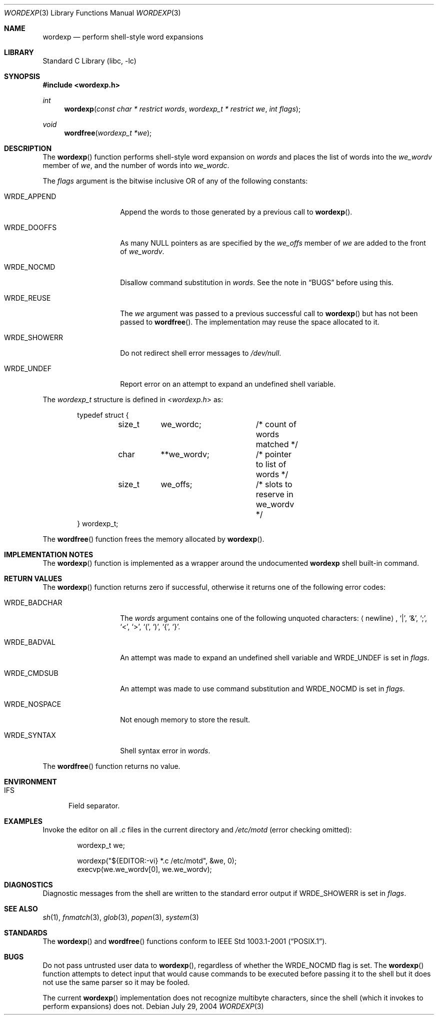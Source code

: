 .\"
.\" Copyright (c) 2002 Tim J. Robbins
.\" All rights reserved.
.\"
.\" Redistribution and use in source and binary forms, with or without
.\" modification, are permitted provided that the following conditions
.\" are met:
.\" 1. Redistributions of source code must retain the above copyright
.\"    notice, this list of conditions and the following disclaimer.
.\" 2. Redistributions in binary form must reproduce the above copyright
.\"    notice, this list of conditions and the following disclaimer in the
.\"    documentation and/or other materials provided with the distribution.
.\"
.\" THIS SOFTWARE IS PROVIDED BY THE AUTHOR AND CONTRIBUTORS ``AS IS'' AND
.\" ANY EXPRESS OR IMPLIED WARRANTIES, INCLUDING, BUT NOT LIMITED TO, THE
.\" IMPLIED WARRANTIES OF MERCHANTABILITY AND FITNESS FOR A PARTICULAR PURPOSE
.\" ARE DISCLAIMED.  IN NO EVENT SHALL THE AUTHOR OR CONTRIBUTORS BE LIABLE
.\" FOR ANY DIRECT, INDIRECT, INCIDENTAL, SPECIAL, EXEMPLARY, OR CONSEQUENTIAL
.\" DAMAGES (INCLUDING, BUT NOT LIMITED TO, PROCUREMENT OF SUBSTITUTE GOODS
.\" OR SERVICES; LOSS OF USE, DATA, OR PROFITS; OR BUSINESS INTERRUPTION)
.\" HOWEVER CAUSED AND ON ANY THEORY OF LIABILITY, WHETHER IN CONTRACT, STRICT
.\" LIABILITY, OR TORT (INCLUDING NEGLIGENCE OR OTHERWISE) ARISING IN ANY WAY
.\" OUT OF THE USE OF THIS SOFTWARE, EVEN IF ADVISED OF THE POSSIBILITY OF
.\" SUCH DAMAGE.
.\"
.\" $FreeBSD: src/lib/libc/gen/wordexp.3,v 1.8.8.1 2006/10/07 15:06:56 ceri Exp $
.\"
.Dd July 29, 2004
.Dt WORDEXP 3
.Os
.Sh NAME
.Nm wordexp
.Nd "perform shell-style word expansions"
.Sh LIBRARY
.Lb libc
.Sh SYNOPSIS
.In wordexp.h
.Ft int
.Fn wordexp "const char * restrict words" "wordexp_t * restrict we" "int flags"
.Ft void
.Fn wordfree "wordexp_t *we"
.Sh DESCRIPTION
The
.Fn wordexp
function performs shell-style word expansion on
.Fa words
and places the list of words into the
.Va we_wordv
member of
.Fa we ,
and the number of words into
.Va we_wordc .
.Pp
The
.Fa flags
argument is the bitwise inclusive OR of any of the following constants:
.Bl -tag -width ".Dv WRDE_SHOWERR"
.It Dv WRDE_APPEND
Append the words to those generated by a previous call to
.Fn wordexp .
.It Dv WRDE_DOOFFS
As many
.Dv NULL
pointers as are specified by the
.Va we_offs
member of
.Fa we
are added to the front of
.Va we_wordv .
.It Dv WRDE_NOCMD
Disallow command substitution in
.Fa words .
See the note in
.Sx BUGS
before using this.
.It Dv WRDE_REUSE
The
.Fa we
argument was passed to a previous successful call to
.Fn wordexp
but has not been passed to
.Fn wordfree .
The implementation may reuse the space allocated to it.
.It Dv WRDE_SHOWERR
Do not redirect shell error messages to
.Pa /dev/null .
.It Dv WRDE_UNDEF
Report error on an attempt to expand an undefined shell variable.
.El
.Pp
The
.Vt wordexp_t
structure is defined in
.In wordexp.h
as:
.Bd -literal -offset indent
typedef struct {
	size_t	we_wordc;	/* count of words matched */
	char	**we_wordv;	/* pointer to list of words */
	size_t	we_offs;	/* slots to reserve in we_wordv */
} wordexp_t;
.Ed
.Pp
The
.Fn wordfree
function frees the memory allocated by
.Fn wordexp .
.Sh IMPLEMENTATION NOTES
The
.Fn wordexp
function is implemented as a wrapper around the undocumented
.Ic wordexp
shell built-in command.
.Sh RETURN VALUES
The
.Fn wordexp
function returns zero if successful, otherwise it returns one of the following
error codes:
.Bl -tag -width ".Dv WRDE_NOSPACE"
.It Dv WRDE_BADCHAR
The
.Fa words
argument contains one of the following unquoted characters:
.Aq newline ,
.Ql | ,
.Ql & ,
.Ql \&; ,
.Ql < ,
.Ql > ,
.Ql \&( ,
.Ql \&) ,
.Ql { ,
.Ql } .
.It Dv WRDE_BADVAL
An attempt was made to expand an undefined shell variable and
.Dv WRDE_UNDEF
is set in
.Fa flags .
.It Dv WRDE_CMDSUB
An attempt was made to use command substitution and
.Dv WRDE_NOCMD
is set in
.Fa flags .
.It Dv WRDE_NOSPACE
Not enough memory to store the result.
.It Dv WRDE_SYNTAX
Shell syntax error in
.Fa words .
.El
.Pp
The
.Fn wordfree
function returns no value.
.Sh ENVIRONMENT
.Bl -tag -width ".Ev IFS"
.It Ev IFS
Field separator.
.El
.Sh EXAMPLES
Invoke the editor on all
.Pa .c
files in the current directory
and
.Pa /etc/motd
(error checking omitted):
.Bd -literal -offset indent
wordexp_t we;

wordexp("${EDITOR:-vi} *.c /etc/motd", &we, 0);
execvp(we.we_wordv[0], we.we_wordv);
.Ed
.Sh DIAGNOSTICS
Diagnostic messages from the shell are written to the standard error output
if
.Dv WRDE_SHOWERR
is set in
.Fa flags .
.Sh SEE ALSO
.Xr sh 1 ,
.Xr fnmatch 3 ,
.Xr glob 3 ,
.Xr popen 3 ,
.Xr system 3
.Sh STANDARDS
The
.Fn wordexp
and
.Fn wordfree
functions conform to
.St -p1003.1-2001 .
.Sh BUGS
Do not pass untrusted user data to
.Fn wordexp ,
regardless of whether the
.Dv WRDE_NOCMD
flag is set.
The
.Fn wordexp
function attempts to detect input that would cause commands to be
executed before passing it to the shell
but it does not use the same parser so it may be fooled.
.Pp
The current
.Fn wordexp
implementation does not recognize multibyte characters, since the
shell (which it invokes to perform expansions) does not.

